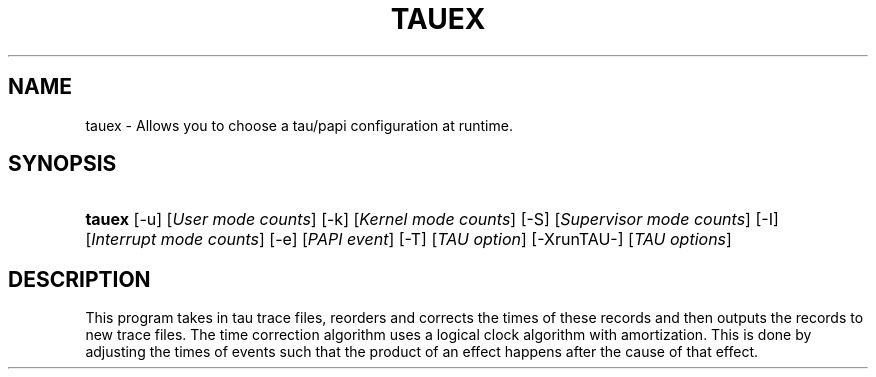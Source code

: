 .\" ** You probably do not want to edit this file directly **
.\" It was generated using the DocBook XSL Stylesheets (version 1.69.1).
.\" Instead of manually editing it, you probably should edit the DocBook XML
.\" source for it and then use the DocBook XSL Stylesheets to regenerate it.
.TH "TAUEX" "1" "03/23/2007" "" "Tools"
.\" disable hyphenation
.nh
.\" disable justification (adjust text to left margin only)
.ad l
.SH "NAME"
tauex \- Allows you to choose a tau/papi configuration at runtime.
.SH "SYNOPSIS"
.HP 6
\fBtauex\fR [\-u] [\fIUser\ mode\ counts\fR] [\-k] [\fIKernel\ mode\ counts\fR] [\-S] [\fISupervisor\ mode\ counts\fR] [\-I] [\fIInterrupt\ mode\ counts\fR] [\-e] [\fIPAPI\ event\fR] [\-T] [\fITAU\ option\fR] [\-XrunTAU\-] [\fITAU\ options\fR]
.SH "DESCRIPTION"
.PP
This program takes in tau trace files, reorders and corrects the times of these records and then outputs the records to new trace files. The time correction algorithm uses a logical clock algorithm with amortization. This is done by adjusting the times of events such that the product of an effect happens after the cause of that effect.
